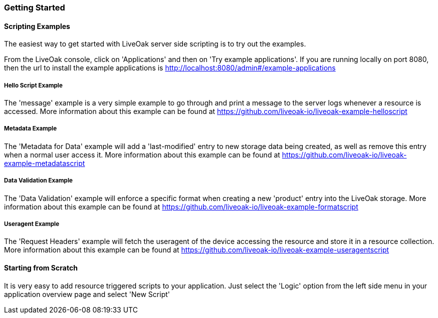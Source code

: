 === Getting Started

==== Scripting Examples

The easiest way to get started with LiveOak server side scripting is to try out the examples.

From the LiveOak console, click on 'Applications' and then on 'Try example applications'. If you are running locally on port 8080, then the url to install the example applications is http://localhost:8080/admin#/example-applications 

===== Hello Script Example
The 'message' example is a very simple example to go through and print a message to the server logs whenever a resource is accessed.
More information about this example can be found at https://github.com/liveoak-io/liveoak-example-helloscript

===== Metadata Example
The 'Metadata for Data' example will add a 'last-modified' entry to new storage data being created, as well as remove this entry when a normal user access it. 
More information about this example can be found at https://github.com/liveoak-io/liveoak-example-metadatascript

===== Data Validation Example
The 'Data Validation' example will enforce a specific format when creating a new 'product' entry into the LiveOak storage.
More information about this example can be found at https://github.com/liveoak-io/liveoak-example-formatscript

===== Useragent Example
The 'Request Headers' example will fetch the useragent of the device accessing the resource and store it in a resource collection.
More information about this example can be found at https://github.com/liveoak-io/liveoak-example-useragentscript

==== Starting from Scratch

It is very easy to add resource triggered scripts to your application. Just select the 'Logic' option from the left side menu in your application overview page and select 'New Script'

